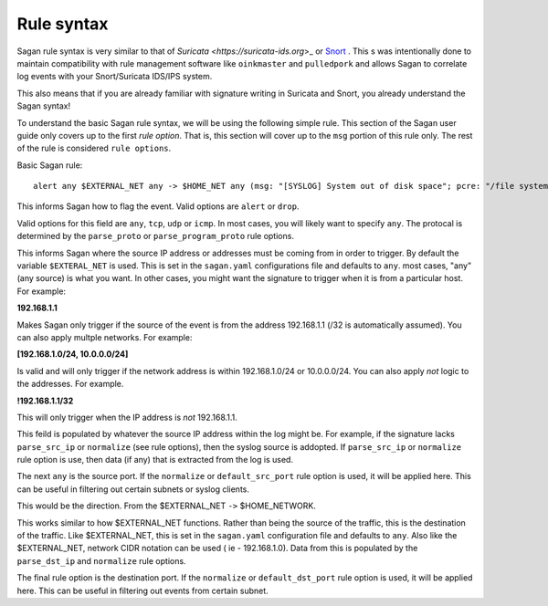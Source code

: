 Rule syntax
===========

Sagan rule syntax is very similar to that of `Suricata <https://suricata-ids.org`>_ or `Snort <https://snort.org>`_ .  This s was intentionally done to maintain compatibility with rule management software like ``oinkmaster``
and ``pulledpork`` and allows Sagan to correlate log events with your Snort/Suricata IDS/IPS system.

This also means that if you are already familiar with signature writing in Suricata and Snort,  you already 
understand the Sagan syntax! 

To understand the basic Sagan rule syntax,  we will be using the following simple rule.  This section of the
Sagan user guide only covers up to the first `rule option`.  That is,  this section will cover up to the 
``msg`` portion of this rule only.  The rest of the rule is considered ``rule options``.

Basic Sagan rule::

   alert any $EXTERNAL_NET any -> $HOME_NET any (msg: "[SYSLOG] System out of disk space"; pcre: "/file system full|No space left on device/i"; classtype: hardware-event; threshold: type limit, track by_src, count 1, seconds 300; reference: url,wiki.quadrantsec.com/bin/view/Main/5000116; sid:5000116; rev:2;)

.. option:: alert

This informs Sagan how to flag the event.  Valid options are ``alert`` or ``drop``.

.. option:: any

Valid options for this field are ``any``, ``tcp``, ``udp`` or ``icmp``.  In most cases,  you will 
likely want to specify ``any``.  The protocal is determined by the ``parse_proto`` or ``parse_program_proto``
rule options.  

.. option:: $EXTERNAL_NET

This informs Sagan where the source IP address or addresses must be coming from in order to trigger. By 
default the variable ``$EXTERAL_NET`` is used.  This is set in the ``sagan.yaml`` configurations file and
defaults to ``any``.  most cases,  "any" (any source) is what you want.   In other cases, 
you might want the signature to trigger when it is from a particular host.  For example:

**192.168.1.1**

Makes Sagan only trigger if the source of the event is from the address 192.168.1.1 (/32 is automatically
assumed).   You can also apply multple networks.  For example:

**[192.168.1.0/24, 10.0.0.0/24]**

Is valid and will only trigger if the network address is within 192.168.1.0/24 or 10.0.0.0/24.  You can
also apply *not* logic to the addresses.  For example. 

**!192.168.1.1/32**

This will only trigger when the IP address is *not* 192.168.1.1. 

This feild is populated by whatever the source IP address within the log might be.  For example,  if the
signature lacks ``parse_src_ip`` or ``normalize`` (see rule options),  then the syslog source is addopted.
If ``parse_src_ip`` or ``normalize`` rule option is use,  then data (if any) that is extracted from the 
log is used.  

.. option:: any

The next ``any`` is the source port.  If the ``normalize`` or ``default_src_port`` rule option is used,  it will be applied here.  This can be useful in filtering out certain subnets or syslog clients. 

.. option:: ->

This would be the direction.  From the $EXTERNAL_NET ``->`` $HOME_NETWORK. 

.. option:: $HOME_NETWORK

This works similar to how $EXTERNAL_NET functions.  Rather than being the source of the traffic,  this is 
the destination of the traffic.  Like $EXTERNAL_NET,  this is set in the ``sagan.yaml`` configuration file
and defaults to ``any``.  Also like the $EXTERNAL_NET,  network CIDR notation can be used ( ie - 192.168.1.0). 
Data from this is populated by the ``parse_dst_ip`` and ``normalize`` rule options.

.. option:: any

The final rule option is the destination port.  If the ``normalize`` or ``default_dst_port`` rule option is used,  it will be applied here.  This can be useful in filtering out events from certain subnet.

